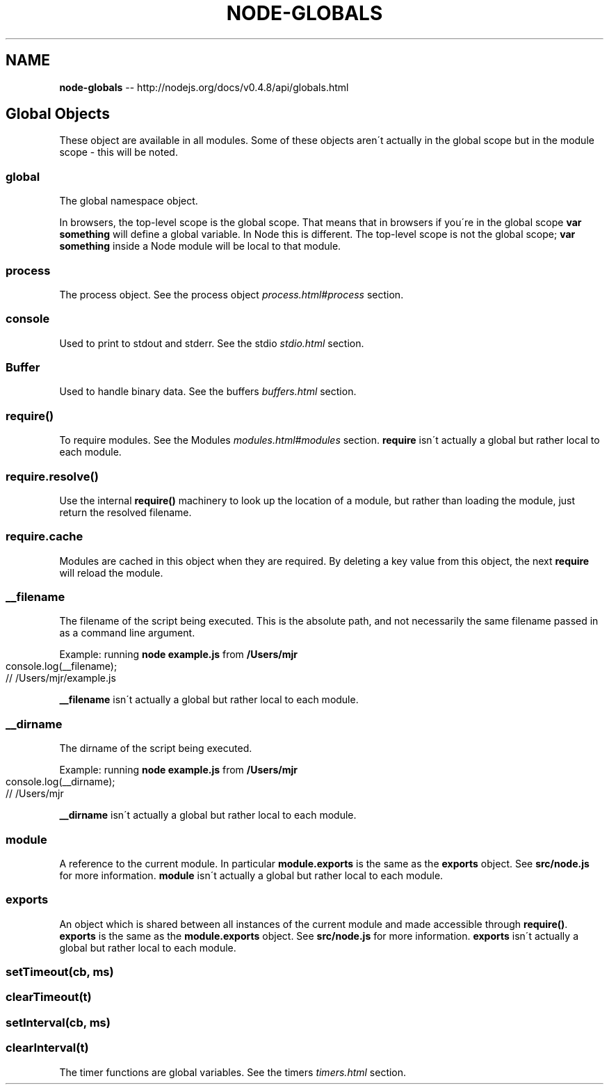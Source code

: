 .\" Generated with Ronnjs/v0.1
.\" http://github.com/kapouer/ronnjs/
.
.TH "NODE\-GLOBALS" "3" "October 2011" "" ""
.
.SH "NAME"
\fBnode-globals\fR \-\- http://nodejs\.org/docs/v0\.4\.8/api/globals\.html
.
.SH "Global Objects"
These object are available in all modules\. Some of these objects aren\'t
actually in the global scope but in the module scope \- this will be noted\.
.
.SS "global"
The global namespace object\.
.
.P
In browsers, the top\-level scope is the global scope\. That means that in
browsers if you\'re in the global scope \fBvar something\fR will define a global
variable\. In Node this is different\. The top\-level scope is not the global
scope; \fBvar something\fR inside a Node module will be local to that module\.
.
.SS "process"
The process object\. See the process object \fIprocess\.html#process\fR section\.
.
.SS "console"
Used to print to stdout and stderr\. See the stdio \fIstdio\.html\fR section\.
.
.SS "Buffer"
Used to handle binary data\. See the buffers \fIbuffers\.html\fR section\.
.
.SS "require()"
To require modules\. See the Modules \fImodules\.html#modules\fR section\. \fBrequire\fR isn\'t actually a global but rather local to each module\.
.
.SS "require\.resolve()"
Use the internal \fBrequire()\fR machinery to look up the location of a module,
but rather than loading the module, just return the resolved filename\.
.
.SS "require\.cache"
Modules are cached in this object when they are required\. By deleting a key
value from this object, the next \fBrequire\fR will reload the module\.
.
.SS "__filename"
The filename of the script being executed\.  This is the absolute path, and not necessarily
the same filename passed in as a command line argument\.
.
.P
Example: running \fBnode example\.js\fR from \fB/Users/mjr\fR
.
.IP "" 4
.
.nf
console\.log(__filename);
// /Users/mjr/example\.js
.
.fi
.
.IP "" 0
.
.P
\fB__filename\fR isn\'t actually a global but rather local to each module\.
.
.SS "__dirname"
The dirname of the script being executed\.
.
.P
Example: running \fBnode example\.js\fR from \fB/Users/mjr\fR
.
.IP "" 4
.
.nf
console\.log(__dirname);
// /Users/mjr
.
.fi
.
.IP "" 0
.
.P
\fB__dirname\fR isn\'t actually a global but rather local to each module\.
.
.SS "module"
A reference to the current module\. In particular \fBmodule\.exports\fR is the same as the \fBexports\fR object\. See \fBsrc/node\.js\fR
for more information\. \fBmodule\fR isn\'t actually a global but rather local to each module\.
.
.SS "exports"
An object which is shared between all instances of the current module and
made accessible through \fBrequire()\fR\|\. \fBexports\fR is the same as the \fBmodule\.exports\fR object\. See \fBsrc/node\.js\fR
for more information\. \fBexports\fR isn\'t actually a global but rather local to each module\.
.
.SS "setTimeout(cb, ms)"
.
.SS "clearTimeout(t)"
.
.SS "setInterval(cb, ms)"
.
.SS "clearInterval(t)"
The timer functions are global variables\. See the timers \fItimers\.html\fR section\.